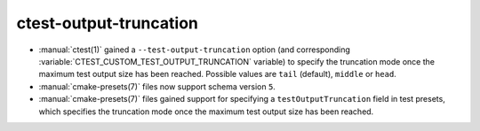 ctest-output-truncation
-----------------------

* :manual:`ctest(1)` gained a ``--test-output-truncation`` option (and
  corresponding :variable:`CTEST_CUSTOM_TEST_OUTPUT_TRUNCATION` variable) to
  specify the truncation mode once the maximum test output size has been
  reached. Possible values are ``tail`` (default), ``middle`` or ``head``.
* :manual:`cmake-presets(7)` files now support schema version ``5``.
* :manual:`cmake-presets(7)` files gained support for specifying a
  ``testOutputTruncation`` field in test presets, which specifies the truncation
  mode once the maximum test output size has been reached.
